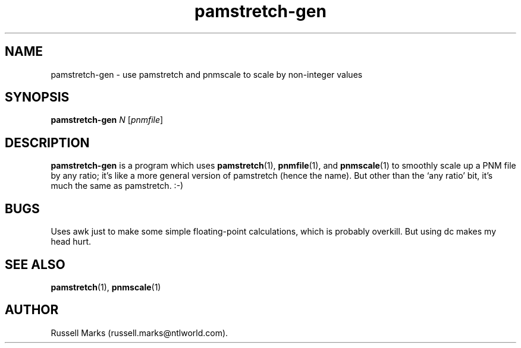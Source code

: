 .TH pamstretch-gen 1 "10 April 2000"
.IX pamstretch-gen

.SH NAME
pamstretch-gen \- use pamstretch and pnmscale to scale by non-integer values

.SH SYNOPSIS
.B pamstretch-gen
.I N
.RI [ pnmfile ]

.SH DESCRIPTION
.B pamstretch-gen 
is a program which uses
.BR pamstretch (1),
.BR pnmfile (1),
and
.BR pnmscale (1)
to smoothly scale up a PNM file by any ratio; it's like a more general
version of pamstretch (hence the name). But other than the `any ratio'
bit, it's much the same as pamstretch. :-)

.SH BUGS
Uses awk just to make some simple floating-point calculations, which
is probably overkill. But using dc makes my head hurt.

.SH "SEE ALSO"
.BR pamstretch (1),
.BR pnmscale (1)

.SH AUTHOR
Russell Marks (russell.marks@ntlworld.com).
.\" Copying policy: GNU GPL version 2 or later
